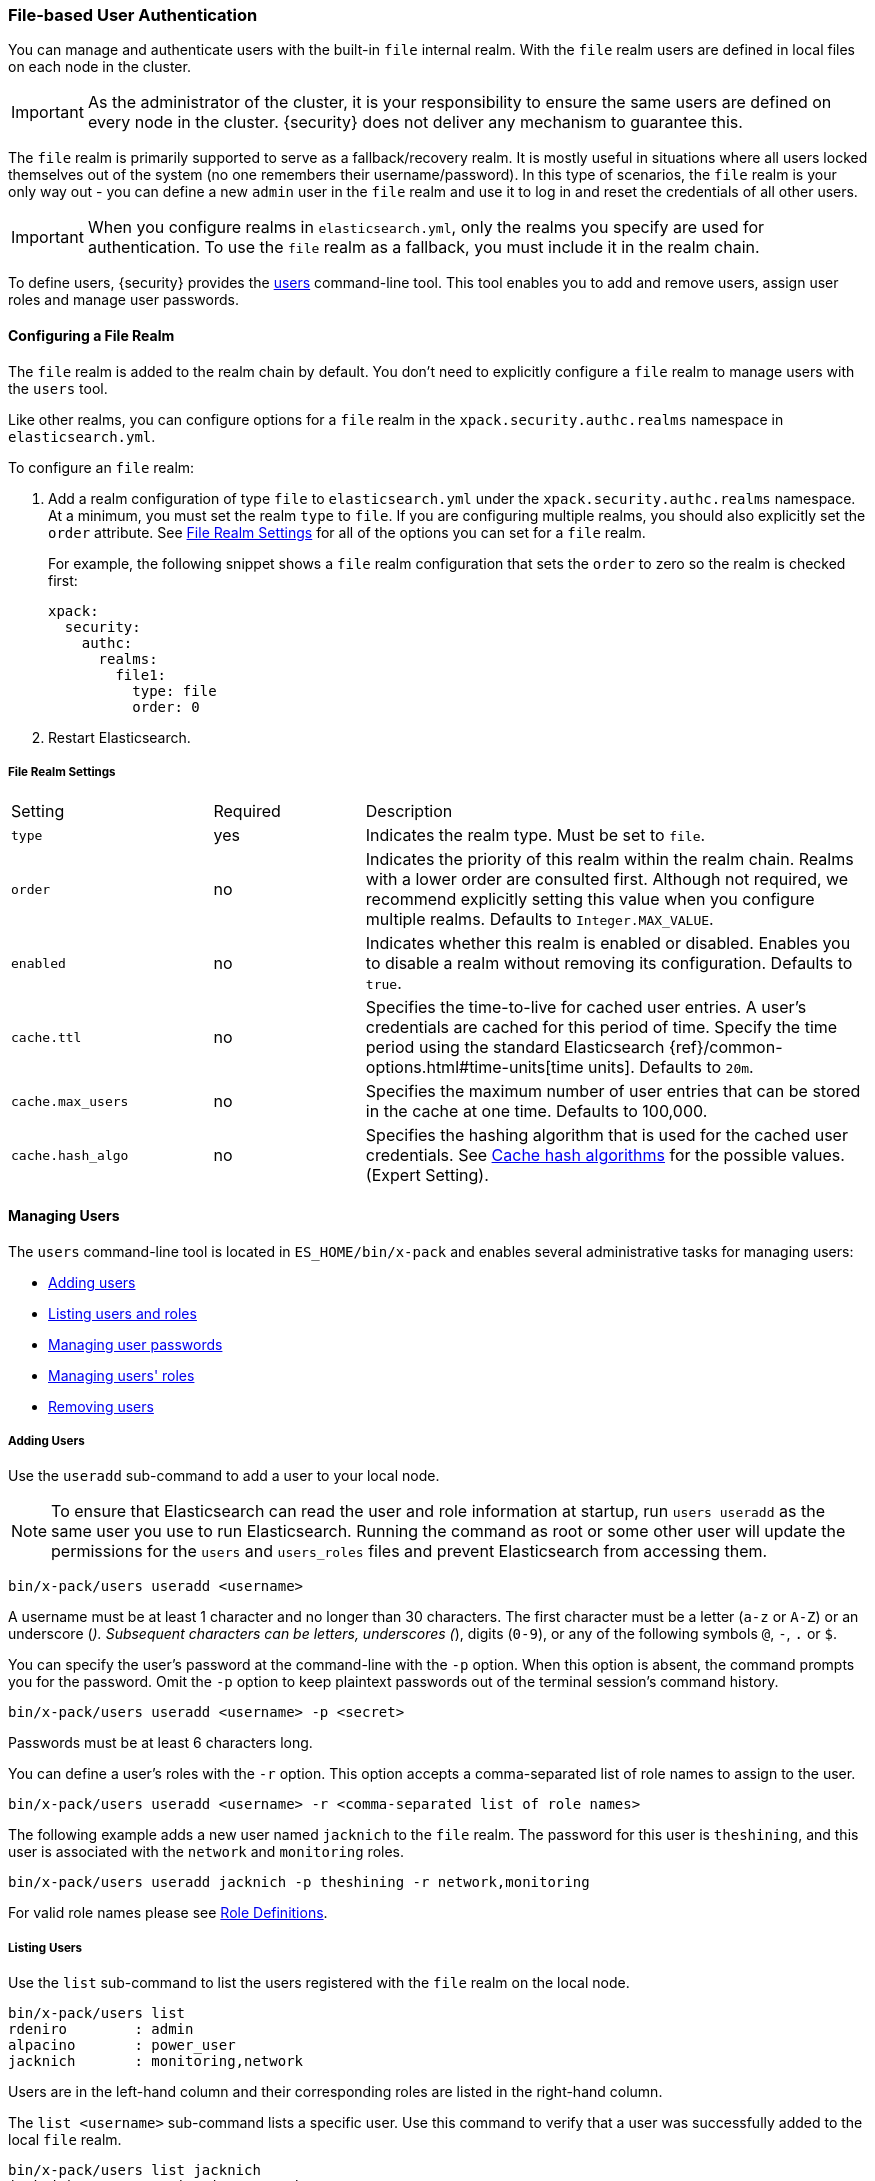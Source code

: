 [[file-realm]]
=== File-based User Authentication

You can manage and authenticate users with the built-in `file` internal realm.
With the `file` realm users are defined in local files on each node in the cluster.

IMPORTANT:  As the administrator of the cluster, it is your responsibility to
            ensure the same users are defined on every node in the cluster.
            {security} does not deliver any mechanism to guarantee this.

The `file` realm is primarily supported to serve as a fallback/recovery realm. It
is mostly useful in situations where all users locked themselves out of the system
(no one remembers their username/password). In this type of scenarios, the `file`
realm is your only way out - you can define a new `admin` user in the `file` realm
and use it to log in and reset the credentials of all other users.

IMPORTANT: When you configure realms in `elasticsearch.yml`, only the 
realms you specify are used for authentication. To use the 
`file` realm as a fallback, you must include it in the realm chain. 

To define users, {security} provides the <<managing-file-users, users>> command-line
tool. This tool enables you to add and remove users, assign user roles and manage
user passwords.

==== Configuring a File Realm

The `file` realm is added to the realm chain by default. You don't need to
explicitly configure a `file` realm to manage users with the `users` tool.

Like other realms, you can configure options for a `file` realm in the
`xpack.security.authc.realms` namespace in `elasticsearch.yml`.

To configure an `file` realm:

. Add a realm configuration of type `file` to `elasticsearch.yml` under the
`xpack.security.authc.realms` namespace. At a minimum, you must set the realm `type` to
`file`. If you are configuring multiple realms, you should also explicitly set
the `order` attribute. See <<file-realm-settings>> for all of the options you can set
for a `file` realm.
+
For example, the following snippet shows a `file` realm configuration that sets
the `order` to zero so the realm is checked first:
+
[source, yaml]
------------------------------------------------------------
xpack:
  security:
    authc:
      realms:
        file1:
          type: file
          order: 0
------------------------------------------------------------

. Restart Elasticsearch.

[[file-realm-settings]]
===== File Realm Settings

[cols="4,^3,10"]
|=======================
| Setting                 | Required  | Description
| `type`                  | yes       | Indicates the realm type. Must be set to `file`.
| `order`                 | no        | Indicates the priority of this realm within the
                                        realm chain. Realms with a lower order are
                                        consulted first. Although not required, we
                                        recommend explicitly setting this value when you
                                        configure multiple realms. Defaults to
                                        `Integer.MAX_VALUE`.
| `enabled`              | no         | Indicates whether this realm is enabled or
                                        disabled. Enables you to disable a realm without
                                        removing its configuration. Defaults to `true`.
| `cache.ttl`            | no         | Specifies the time-to-live for cached user entries.
                                        A user's credentials are cached for this period of
                                        time. Specify the time period using the standard
                                        Elasticsearch {ref}/common-options.html#time-units[time units].
                                        Defaults to `20m`.
| `cache.max_users`      | no        	| Specifies the maximum number of user entries that
                                        can be stored in the cache at one time. Defaults
                                        to 100,000.
| `cache.hash_algo`      | no        	| Specifies the hashing algorithm that is used for
                                        the cached user credentials. See <<cache-hash-algo,
                                        Cache hash algorithms>> for the possible values.
                                        (Expert Setting).
|=======================

[[managing-file-users]]
==== Managing Users

The `users` command-line tool is located in `ES_HOME/bin/x-pack` and enables
several administrative tasks for managing users:

* <<file-realm-add-user, Adding users>>
* <<file-realm-list-users, Listing users and roles>>
* <<file-realm-manage-passwd, Managing user passwords>>
* <<file-realm-manage-roles, Managing users' roles>>
* <<file-realm-remove-user, Removing users>>

[[file-realm-add-user]]
===== Adding Users

Use the `useradd` sub-command to add a user to your local node.

NOTE: To ensure that Elasticsearch can read the user and role information at
      startup, run `users useradd` as the same user you use to run Elasticsearch.
      Running the command as root or some other user will update the permissions
      for the `users` and `users_roles` files and prevent Elasticsearch from
      accessing them.

[source,shell]
----------------------------------------
bin/x-pack/users useradd <username>
----------------------------------------

A username must be at least 1 character and no longer than 30 characters. The
first character must be a letter (`a-z` or `A-Z`) or an underscore (`_`).
Subsequent characters can be letters, underscores (`_`), digits (`0-9`), or any
of the following symbols `@`, `-`, `.` or `$`.

You can specify the user's password at the command-line with the `-p` option.
When this option is absent, the command prompts you for the password. Omit the
`-p` option to keep plaintext passwords out of the terminal session's command
history.

[source,shell]
----------------------------------------------------
bin/x-pack/users useradd <username> -p <secret>
----------------------------------------------------

Passwords must be at least 6 characters long.

You can define a user's roles with the `-r` option. This option accepts a
comma-separated list of role names to assign to the user.

[source,shell]
-------------------------------------------------------------------
bin/x-pack/users useradd <username> -r <comma-separated list of role names>
-------------------------------------------------------------------

The following example adds a new user named `jacknich` to the `file` realm. The
password for this user is `theshining`, and this user is associated with the
`network` and `monitoring` roles.

[source,shell]
-------------------------------------------------------------------
bin/x-pack/users useradd jacknich -p theshining -r network,monitoring
-------------------------------------------------------------------

For valid role names please see <<valid-role-name, Role Definitions>>.

[[file-realm-list-users]]
===== Listing Users

Use the `list` sub-command to list the users registered with the `file` realm
on the local node.

[source, shell]
----------------------------------
bin/x-pack/users list
rdeniro        : admin
alpacino       : power_user
jacknich       : monitoring,network
----------------------------------

Users are in the left-hand column and their corresponding roles are listed in
the right-hand column.

The `list <username>` sub-command lists a specific user. Use this command to
verify that a user was successfully added to the local `file` realm.

[source,shell]
-----------------------------------
bin/x-pack/users list jacknich
jacknich       : monitoring,network
-----------------------------------

[[file-realm-manage-passwd]]
===== Managing User Passwords

Use the `passwd` sub-command to reset a user's password. You can specify the new
password directly with the `-p` option. When `-p` option is omitted, the tool
will prompt you to enter and confirm a password in interactive mode.

[source,shell]
--------------------------------------------------
bin/x-pack/users passwd <username>
--------------------------------------------------

[source,shell]
--------------------------------------------------
bin/x-pack/users passwd <username> -p <password>
--------------------------------------------------

[[file-realm-manage-roles]]
===== Assigning Users to Roles

Use the `roles` sub-command to manage the roles of a particular user. The `-a`
option adds a comma-separated list of roles to a user. The `-r` option removes
a comma-separated list of roles from a user. You can combine adding and removing
roles within the same command to change a user's roles.

[source,shell]
------------------------------------------------------------------------------------------------------------
bin/x-pack/users roles <username> -a <commma-separate list of roles> -r <comma-separated list of roles>
------------------------------------------------------------------------------------------------------------

The following command removes the `network` and `monitoring` roles from user
`jacknich` and adds the `user` role:

[source,shell]
------------------------------------------------------------
bin/x-pack/users roles jacknich -r network,monitoring -a user
------------------------------------------------------------

Listing the user displays the new role assignment:

[source,shell]
---------------------------------
bin/x-pack/users list jacknich
jacknich       : user
---------------------------------

[[file-realm-remove-user]]
===== Deleting Users

Use the `userdel` sub-command to delete a user.

[source,shell]
--------------------------------------------------
bin/x-pack/users userdel <username>
--------------------------------------------------

==== A Look Under the Hood

All the data about the users for the `file` realm is stored in two files, `users`
and `users_roles`. Both files are located in `CONFIG_DIR/x-pack/` and are read
on startup.

By default, {security} checks these files for changes every 5 seconds. You can
change this default behavior by changing the `resource.reload.interval.high` setting in
the `elasticsearch.yml` file (as this is a common setting in Elasticsearch,
changing its value may effect other schedules in the system).

[IMPORTANT]
==============================
These files are managed locally by the node and are **not** managed
globally by the cluster. This means that with a typical multi-node cluster,
the exact same changes need to be applied on each and every node in the
cluster.

A safer approach would be to apply the change on one of the nodes and have the
`users` and `users_roles` files distributed/copied to all other nodes in the
cluster (either manually or using a configuration management system such as
Puppet or Chef).
==============================

While it is possible to modify these files directly using any standard text
editor, we strongly recommend using the `bin/x-pack/users` command-line tool
to apply the required changes.

[float]
[[users-file]]
===== The `users` File
The `users` file stores all the users and their passwords. Each line in the
`users` file represents a single user entry consisting of the username and
**hashed** password.

[source,bash]
----------------------------------------------------------------------
rdeniro:$2a$10$BBJ/ILiyJ1eBTYoRKxkqbuDEdYECplvxnqQ47uiowE7yGqvCEgj9W
alpacino:$2a$10$cNwHnElYiMYZ/T3K4PvzGeJ1KbpXZp2PfoQD.gfaVdImnHOwIuBKS
jacknich:$2a$10$GYUNWyABV/Ols/.bcwxuBuuaQzV6WIauW6RdboojxcixBq3LtI3ni
----------------------------------------------------------------------

NOTE: {security} uses `bcrypt` to hash the user passwords.

[float]
[[users_defining-roles]]
==== The `users_roles` File

The `users_roles` file stores the roles associated with the users, as in the
following example:

[source,shell]
--------------------------------------------------
admin:rdeniro
power_user:alpacino,jacknich
user:jacknich
--------------------------------------------------

Each row maps a role to a comma-separated list of all the users that are
associated with that role.
